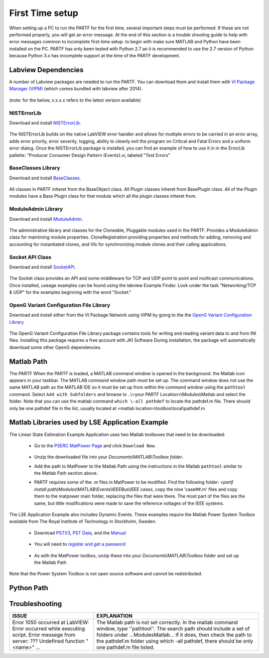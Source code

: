 .. _`quickStart`:

################
First Time setup
################

When setting up a PC to run the PARTF for the first time, several important steps must be performed.  If these are not performed properly, you will get an error message.  At the end of this section is a trouble shooting guide to help with error messages common to incomplete first-time setup. to begin with make sure MATLAB and Python have been installed on the PC.  PARTF has only been tested with Python 2.7 an it is recommended to use the 2.7 version of Python because Python 3.x has incomplete support at the time of the PARTF development.

Labview Dependencies
====================
A number of Labview packages are needed to run the PARTF.  You can download them and install them with `VI Package Manager (VIPM)`_ (which comes bundled with labview after 2014).

	.. _`VI Package Manager (VIPM)`: https://vipm.jki.net/get

(note: for the below, x.x.x.x refers to the latest version available)

NISTErrorLib
++++++++++++
Download and install NISTErrorLib_.

	.. _NISTErrorLib: https://github.com/usnistgov/LV_Packages/blob/master/packages/nist_lib_nisterrorlib/nist_lib_nisterrorlib-x.x.x.x.vip

The NISTErrorLib builds on the native LabVIEW error handler and allows for muttiple errors to be carried in an error array, adds error priority, error severity, logging, ability to cleanly exit the program on Critical and Fatal Errors and a uniform error dialog.  Once the NISTErrorLib package is installed, you can find an example of how to use it in in the ErrorLib pallette: "Producer Consumer Design Pattern (Events).vi, labeled "Test Errors"

BaseClasses Library
+++++++++++++++++++
Download and install BaseClasses_.

	.. _BaseClasses: https://github.com/usnistgov/LV_Packages/blob/master/packages/nist_lib_nistbaseclasses/nist_lib_nistbaseclasses-x.x.x.x.vip

All classes in PARTF inheret from the BaseObject class.  All Plugin classes inheret from BasePlugin class.  All of the Plugin modules have a Base Plugin class for that module which all the plugin classes inheret from.

ModuleAdmin Library
+++++++++++++++++++
Download and install ModuleAdmin_.

	.. _ModuleAdmin: https://github.com/usnistgov/LV_Packages/blob/master/packages/nist_lib_nistmoduleadminlib/nist_lib_nistmoduleadminlib-x.x.x.x.vip

The administrative library and classes for the Cloneable, Pluggable modules used in the PARTF.  Provides a ModuleAdmin class for maintining module properties.  CloneRegistration providing properties and methods for adding, removing and accounting for instantiated clones, and VIs for synchronizing module clones and their calling applications.

Socket API Class
++++++++++++++++
Download and install SocketAPI_.

	.. _SocketAPI: https://github.com/usnistgov/LV_Packages/blob/master/packages/nist_lib_nisterrorlib/nist_lib_nisterrorlib-x.x.x.x.vip
	
The Socket class provides an API and some middleware for  TCP and UDP point to point and multicast communications.  Once installed, useage examples can be found using the labview Example Finder.  Look under the task "Networking/TCP & UDP" for the examples beginning with the word "Socket."  	

OpenG Variant Configuration File Library
++++++++++++++++++++++++++++++++++++++++
Download and install either from the VI Package Network using VIPM by going to the the `OpenG Variant Configuration Library`_

	.. _`OpenG Variant Configuration Library`: https://vipm.jki.net/package/oglib_variantconfig
		
The OpenG Variant Configuration File Library package contains tools for writing and reading variant data to and from INI files.  Installing this package requires a free account with JKI Software  During installation, the package will automatically download some other OpenG dependencies.

Matlab Path
===========

The PARTF When the PARTF is loaded, a MATLAB command window is opened in the background.  the Matlab icon appears in your taskbar.  The MATLAB command window path must be set up.  The command window does not use the same MATLAB path as the MATLAB IDE so it must be set up from within the command window using the ``pathtool`` command.  Select ``Add with Subfolders`` and browse to ..\\<your PARTF Location\>\\Modules\\Matlab and select the folder.  Note that you can use the matlab command ``which \-all pathdef`` to locate the pathdef.m file.  There should only be one pathdef file in the list, usually located at <matlab location>\\toolbox\\\local\\pathdef.m

.. _`MatlabToolbox`:

Matlab Libraries used by LSE Application Example
=================================================

The Linear State Estimation Example Application uses two Matlab toolboxes that need to be downloaded:

	* Go to the `PSERC MatPower Page`_ and click ``Download Now``.

		.. _`PSERC MatPower Page`: http://www.pserc.cornell.edu/matpower/

	* Unzip the downloaded file into your `Documents\\MATLAB\\Toolbox folder`.
	* Add the path to MatPower to the Matlab Path using the instructions in the Matlab ``pathtool`` similar to the Matlab Path section above.
	* PARTF requires some of the .m files in MatPower to be modified. Find the following folder: `<partf install path)\Modules\\MATLAB\\Events\\IEEEBus\\IEEE cases`, copy the nine 'case##.m' files and copy them to the matpower main folder, replacing the files that were there. The most part of the files are the same, but little modifications were made to save the reference voltages of the IEEE systems.

The LSE Application Example also includes Dynamic Events.  These examples require the Matlab Power System Toolbox available from The Royal Institute of Technology in Stockholm, Sweden.  

	* Download `PSTV3`_, `PST Data`_, and the `Manual`_ 

		.. _`PSTV3`: http://www.eps.ee.kth.se/personal/vanfretti/pst/download_updates/pstv3.zip
		.. _`PST Data`: http://www.eps.ee.kth.se/personal/vanfretti/pst/download_updates/pstdat.zip
		.. _`Manual`: http://www.eps.ee.kth.se/personal/vanfretti/pst/download_updates/PSTMan.zip
	
	* You will need to `register and get a password`_
	
		.. _`register and get a password`: http://www.eps.ee.kth.se/personal/vanfretti/pst/Power_System_Toolbox_Webpage/Software_Request.html

	* As with the MatPower toolbox, unzip these into your `Documents\\MATLAB\\Toolbox` folder and set up the Matlab Path

Note that the Power System Toolbox is not open source software and cannot be redistributed.

Python Path
===========

Troubleshooting
===============

+-----------------------------------+----------------------------------------------------------------------+
| ISSUE                             | EXPLANATION                                                          |
+===================================+======================================================================+
|Error 1050 occurred at LabVIEW:    | The Matlab path is not set correctly.  In the matlab command window, |
|Error occurred while executing     | type ''pathtool''. The search path should include a set of folders   |
|script.  Error messege from        | under ...\Modules\Matlab\... If it does, then check the path to the  | 
|server: ??? Undefined function     | pathdef.m folder using which -all pathdef, there should be only one  |
|"<name>" ...                       | pathdef.m file listed.                                               |
|	                            |                                                                      |
+-----------------------------------+----------------------------------------------------------------------+

	

